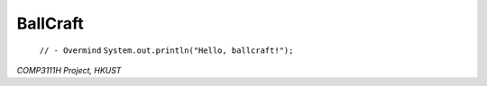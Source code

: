 =========
BallCraft
=========

  ``// - Overmind``
  ``System.out.println("Hello, ballcraft!");``

*COMP3111H Project, HKUST*

